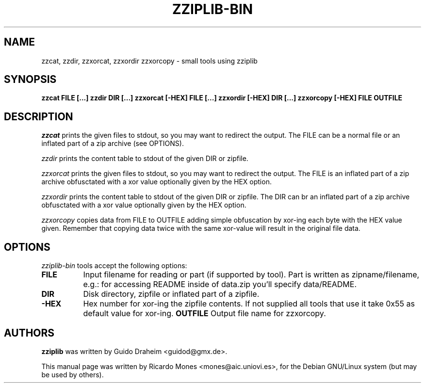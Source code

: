 .TH ZZIPLIB-BIN 1 "June 25, 2004"
.SH NAME
zzcat, zzdir, zzxorcat, zzxordir zzxorcopy - small tools using zziplib
.SH SYNOPSIS
.B  zzcat FILE [...]
.B  zzdir DIR [...]
.B  zzxorcat [-HEX] FILE [...]
.B  zzxordir [-HEX] DIR [...]
.B  zzxorcopy [-HEX] FILE OUTFILE
.SH DESCRIPTION
.PP
\fIzzcat\fP prints the given files to stdout, so you may want to
redirect the output. The FILE can be a normal file or an inflated
part of a zip archive (see OPTIONS).
.PP
\fIzzdir\fP prints the content table to stdout of the given DIR or
zipfile.
.PP
\fIzzxorcat\fP prints the given files to stdout, so you may want to
redirect the output. The FILE is an inflated part of a zip archive
obfusctated with a xor value optionally given by the HEX option.
.PP
\fIzzxordir\fP prints the content table to stdout of the given DIR or
zipfile. The DIR can br an inflated part of a zip archive obfusctated 
with a xor value optionally given by the HEX option.
.PP
\fIzzxorcopy\fP copies data from FILE to OUTFILE adding simple 
obfuscation by xor-ing each byte with the HEX value given. 
Remember that copying data twice with the same xor-value will result
in the original file data.
.
.SH OPTIONS
\fIzziplib-bin\fP tools accept the following options:
.TP 8
.B  FILE
Input filename for reading or part (if supported by tool). Part
is written as zipname/filename, e.g.: for accessing README inside
of data.zip you'll specify data/README.
.TP 8 
.B  DIR
Disk directory, zipfile or inflated part of a zipfile.
.TP 8
.B  \-HEX
Hex number for xor-ing the zipfile contents. If not supplied all
tools that use it take 0x55 as default value for xor-ing.
.B  OUTFILE
Output file name for zzxorcopy.
.SH AUTHORS
.B zziplib
was written by Guido Draheim <guidod@gmx.de>.

This manual page was written by Ricardo Mones <mones@aic.uniovi.es>,
for the Debian GNU/Linux system (but may be used by others).
